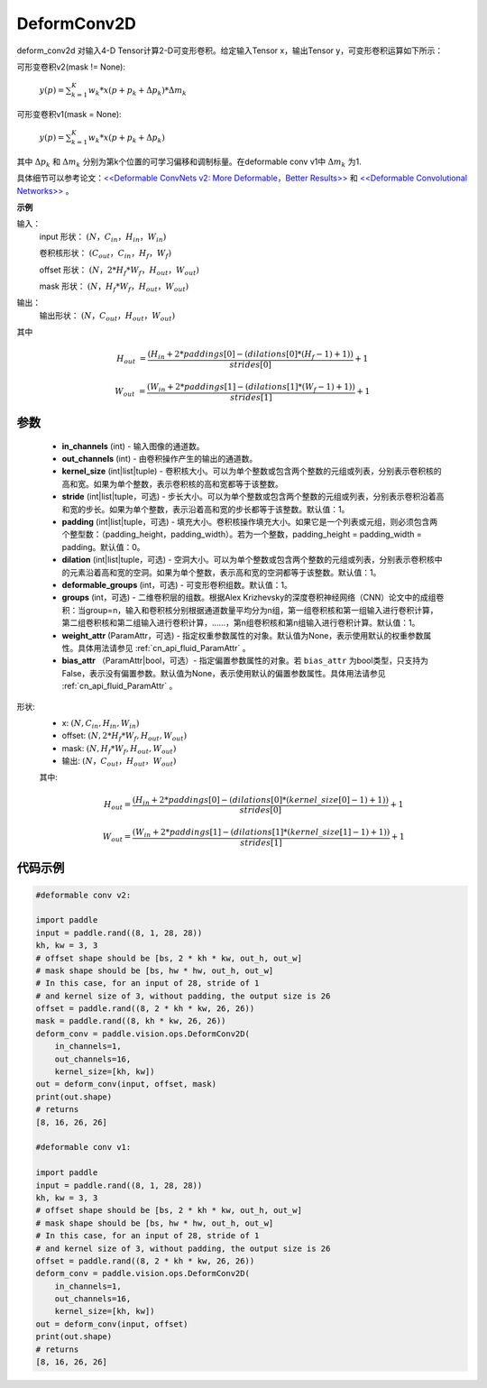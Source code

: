 .. _cn_api_paddle_vision_ops_DeformConv2D:

DeformConv2D
-------------------------------

.. py:class:: paddle.vision.ops.DeformConv2D(in_channels, out_channels, kernel_size, stride=1, padding=0, dilation=1, deformable_groups=1, groups=1, weight_attr=None, bias_attr=None)


deform_conv2d 对输入4-D Tensor计算2-D可变形卷积。给定输入Tensor x，输出Tensor y，可变形卷积运算如下所示：

可形变卷积v2(mask != None):

  :math:`y(p) = \sum_{k=1}^{K}{w_k * x(p + p_k + \Delta p_k) * \Delta m_k}`

可形变卷积v1(mask = None):

  :math:`y(p) = \sum_{k=1}^{K}{w_k * x(p + p_k + \Delta p_k)}`

其中 :math:`\Delta p_k` 和 :math:`\Delta m_k` 分别为第k个位置的可学习偏移和调制标量。在deformable conv v1中 :math:`\Delta m_k` 为1.

具体细节可以参考论文：`<<Deformable ConvNets v2: More Deformable，Better Results>> <https://arxiv.org/abs/1811.11168v2>`_ 和 `<<Deformable Convolutional Networks>> <https://arxiv.org/abs/1703.06211>`_ 。

**示例**
     
输入：
    input 形状： :math:`(N，C_{in}，H_{in}，W_{in})`

    卷积核形状： :math:`(C_{out}，C_{in}，H_f，W_f)`

    offset 形状： :math:`(N，2 * H_f * W_f，H_{out}，W_{out})`

    mask 形状： :math:`(N，H_f * W_f，H_{out}，W_{out})`
     
输出：
    输出形状： :math:`(N，C_{out}，H_{out}，W_{out})`

其中

.. math::

    H_{out}&= \frac{(H_{in} + 2 * paddings[0] - (dilations[0] * (H_f - 1) + 1))}{strides[0]} + 1

    W_{out}&= \frac{(W_{in} + 2 * paddings[1] - (dilations[1] * (W_f - 1) + 1))}{strides[1]} + 1


参数
::::::::::::

    - **in_channels** (int) - 输入图像的通道数。
    - **out_channels** (int) - 由卷积操作产生的输出的通道数。
    - **kernel_size** (int|list|tuple) - 卷积核大小。可以为单个整数或包含两个整数的元组或列表，分别表示卷积核的高和宽。如果为单个整数，表示卷积核的高和宽都等于该整数。
    - **stride** (int|list|tuple，可选) - 步长大小。可以为单个整数或包含两个整数的元组或列表，分别表示卷积沿着高和宽的步长。如果为单个整数，表示沿着高和宽的步长都等于该整数。默认值：1。
    - **padding** (int|list|tuple，可选) - 填充大小。卷积核操作填充大小。如果它是一个列表或元组，则必须包含两个整型数：（padding_height，padding_width）。若为一个整数，padding_height = padding_width = padding。默认值：0。
    - **dilation** (int|list|tuple，可选) - 空洞大小。可以为单个整数或包含两个整数的元组或列表，分别表示卷积核中的元素沿着高和宽的空洞。如果为单个整数，表示高和宽的空洞都等于该整数。默认值：1。
    - **deformable_groups** (int，可选) - 可变形卷积组数。默认值：1。
    - **groups** (int，可选) - 二维卷积层的组数。根据Alex Krizhevsky的深度卷积神经网络（CNN）论文中的成组卷积：当group=n，输入和卷积核分别根据通道数量平均分为n组，第一组卷积核和第一组输入进行卷积计算，第二组卷积核和第二组输入进行卷积计算，……，第n组卷积核和第n组输入进行卷积计算。默认值：1。
    - **weight_attr** (ParamAttr，可选) - 指定权重参数属性的对象。默认值为None，表示使用默认的权重参数属性。具体用法请参见 :ref:`cn_api_fluid_ParamAttr` 。
    - **bias_attr** （ParamAttr|bool，可选）- 指定偏置参数属性的对象。若 ``bias_attr`` 为bool类型，只支持为False，表示没有偏置参数。默认值为None，表示使用默认的偏置参数属性。具体用法请参见 :ref:`cn_api_fluid_ParamAttr` 。

    
形状:
    - x: :math:`(N, C_{in}, H_{in}, W_{in})`
    - offset: :math:`(N, 2 * H_f * W_f, H_{out}, W_{out})`
    - mask: :math:`(N, H_f * W_f, H_{out}, W_{out})`
    - 输出: :math:`(N，C_{out}，H_{out}，W_{out})`

    其中:

    .. math::

        H_{out} = \frac{(H_{in} + 2 * paddings[0] - (dilations[0] * (kernel\_size[0] - 1) + 1))}{strides[0]} + 1

        W_{out} = \frac{(W_{in} + 2 * paddings[1] - (dilations[1] * (kernel\_size[1] - 1) + 1))}{strides[1]} + 1

代码示例
::::::::::::

.. code-block:: python

   #deformable conv v2:

   import paddle
   input = paddle.rand((8, 1, 28, 28))
   kh, kw = 3, 3
   # offset shape should be [bs, 2 * kh * kw, out_h, out_w]
   # mask shape should be [bs, hw * hw, out_h, out_w]
   # In this case, for an input of 28, stride of 1
   # and kernel size of 3, without padding, the output size is 26
   offset = paddle.rand((8, 2 * kh * kw, 26, 26))
   mask = paddle.rand((8, kh * kw, 26, 26))
   deform_conv = paddle.vision.ops.DeformConv2D(
       in_channels=1,
       out_channels=16,
       kernel_size=[kh, kw])
   out = deform_conv(input, offset, mask)
   print(out.shape)
   # returns
   [8, 16, 26, 26]

   #deformable conv v1:

   import paddle
   input = paddle.rand((8, 1, 28, 28))
   kh, kw = 3, 3
   # offset shape should be [bs, 2 * kh * kw, out_h, out_w]
   # mask shape should be [bs, hw * hw, out_h, out_w]
   # In this case, for an input of 28, stride of 1
   # and kernel size of 3, without padding, the output size is 26
   offset = paddle.rand((8, 2 * kh * kw, 26, 26))
   deform_conv = paddle.vision.ops.DeformConv2D(
       in_channels=1,
       out_channels=16,
       kernel_size=[kh, kw])
   out = deform_conv(input, offset)
   print(out.shape)
   # returns
   [8, 16, 26, 26]
